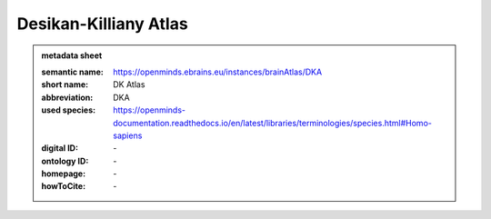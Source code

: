 ######################
Desikan-Killiany Atlas
######################

.. admonition:: metadata sheet

   :semantic name: https://openminds.ebrains.eu/instances/brainAtlas/DKA
   :short name: DK Atlas
   :abbreviation: DKA
   :used species: https://openminds-documentation.readthedocs.io/en/latest/libraries/terminologies/species.html#Homo-sapiens
   :digital ID: \-
   :ontology ID: \-
   :homepage: \-
   :howToCite: \-

